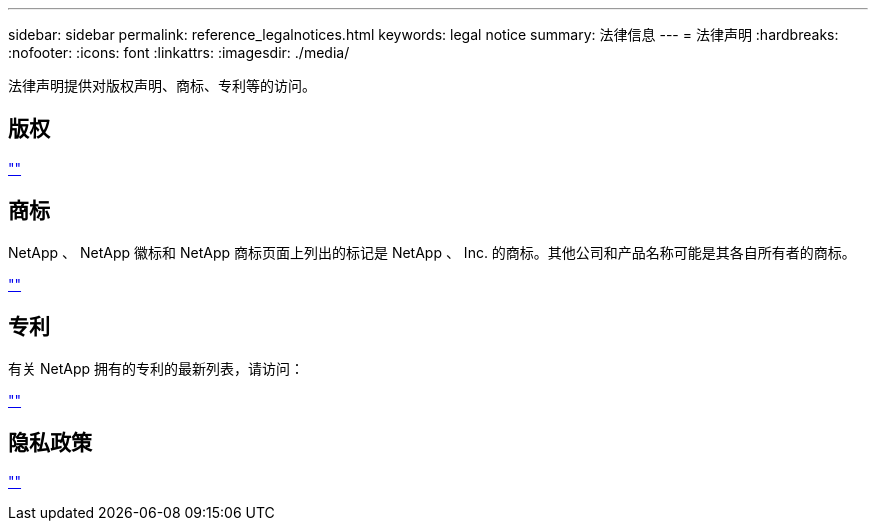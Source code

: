 ---
sidebar: sidebar 
permalink: reference_legalnotices.html 
keywords: legal notice 
summary: 法律信息 
---
= 法律声明
:hardbreaks:
:nofooter: 
:icons: font
:linkattrs: 
:imagesdir: ./media/


[role="lead"]
法律声明提供对版权声明、商标、专利等的访问。



== 版权

http://www.netapp.com/us/legal/copyright.aspx[""^]



== 商标

NetApp 、 NetApp 徽标和 NetApp 商标页面上列出的标记是 NetApp 、 Inc. 的商标。其他公司和产品名称可能是其各自所有者的商标。

http://www.netapp.com/us/legal/netapptmlist.aspx[""^]



== 专利

有关 NetApp 拥有的专利的最新列表，请访问：

https://www.netapp.com/us/media/patents-page.pdf[""^]



== 隐私政策

https://www.netapp.com/us/legal/privacypolicy/index.aspx[""^]

